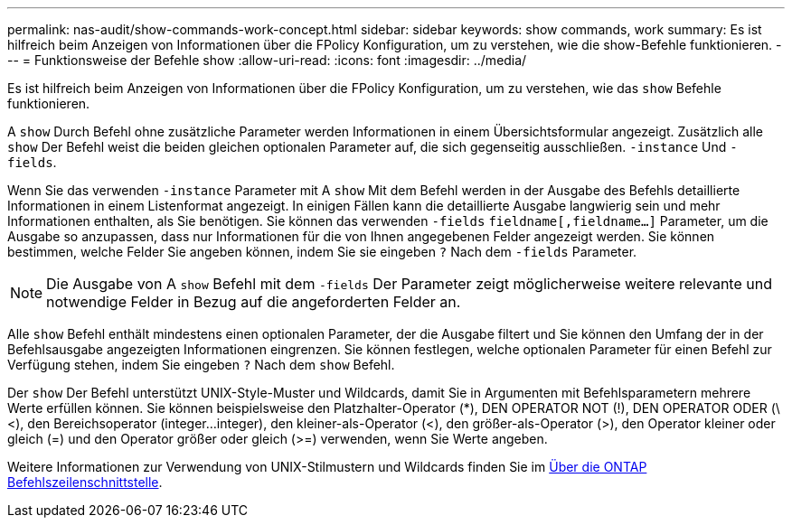 ---
permalink: nas-audit/show-commands-work-concept.html 
sidebar: sidebar 
keywords: show commands, work 
summary: Es ist hilfreich beim Anzeigen von Informationen über die FPolicy Konfiguration, um zu verstehen, wie die show-Befehle funktionieren. 
---
= Funktionsweise der Befehle show
:allow-uri-read: 
:icons: font
:imagesdir: ../media/


[role="lead"]
Es ist hilfreich beim Anzeigen von Informationen über die FPolicy Konfiguration, um zu verstehen, wie das `show` Befehle funktionieren.

A `show` Durch Befehl ohne zusätzliche Parameter werden Informationen in einem Übersichtsformular angezeigt. Zusätzlich alle `show` Der Befehl weist die beiden gleichen optionalen Parameter auf, die sich gegenseitig ausschließen. `-instance` Und `-fields`.

Wenn Sie das verwenden `-instance` Parameter mit A `show` Mit dem Befehl werden in der Ausgabe des Befehls detaillierte Informationen in einem Listenformat angezeigt. In einigen Fällen kann die detaillierte Ausgabe langwierig sein und mehr Informationen enthalten, als Sie benötigen. Sie können das verwenden `-fields` `fieldname[,fieldname...]` Parameter, um die Ausgabe so anzupassen, dass nur Informationen für die von Ihnen angegebenen Felder angezeigt werden. Sie können bestimmen, welche Felder Sie angeben können, indem Sie sie eingeben `?` Nach dem `-fields` Parameter.

[NOTE]
====
Die Ausgabe von A `show` Befehl mit dem `-fields` Der Parameter zeigt möglicherweise weitere relevante und notwendige Felder in Bezug auf die angeforderten Felder an.

====
Alle `show` Befehl enthält mindestens einen optionalen Parameter, der die Ausgabe filtert und Sie können den Umfang der in der Befehlsausgabe angezeigten Informationen eingrenzen. Sie können festlegen, welche optionalen Parameter für einen Befehl zur Verfügung stehen, indem Sie eingeben `?` Nach dem `show` Befehl.

Der `show` Der Befehl unterstützt UNIX-Style-Muster und Wildcards, damit Sie in Argumenten mit Befehlsparametern mehrere Werte erfüllen können. Sie können beispielsweise den Platzhalter-Operator (*), DEN OPERATOR NOT (!), DEN OPERATOR ODER (\<), den Bereichsoperator (integer...integer), den kleiner-als-Operator (<), den größer-als-Operator (>), den Operator kleiner oder gleich (=) und den Operator größer oder gleich (>=) verwenden, wenn Sie Werte angeben.

Weitere Informationen zur Verwendung von UNIX-Stilmustern und Wildcards finden Sie im xref:../system-admin/command-line-interface-concept.html[Über die ONTAP Befehlszeilenschnittstelle].
